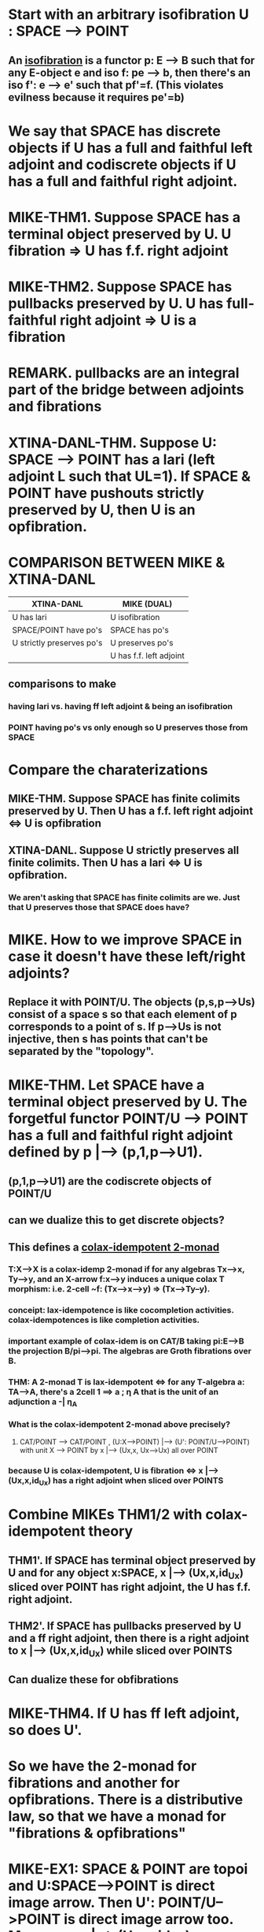 
* Start with an arbitrary isofibration U : SPACE --> POINT

** An [[https://ncatlab.org/nlab/show/isofibration][_isofibration_]] is a functor p: E --> B such that for any E-object e and iso f: pe --> b, then there's an iso f': e --> e' such that pf'=f.  (This violates evilness because it requires pe'=b)

* We say that SPACE has discrete objects if U has a full and faithful left adjoint and codiscrete objects if U has a full and faithful right adjoint.

* MIKE-THM1. Suppose SPACE has a terminal object preserved by U. U fibration => U has f.f. right adjoint

* MIKE-THM2. Suppose SPACE has pullbacks preserved by U.  U has full-faithful right adjoint =>  U is a fibration

* REMARK. pullbacks are an integral part of the bridge between adjoints and fibrations

* XTINA-DANL-THM. Suppose U: SPACE --> POINT has a lari (left adjoint L such that UL=1). If SPACE & POINT have pushouts strictly preserved by U, then U is an opfibration.

* COMPARISON BETWEEN MIKE & XTINA-DANL

| XTINA-DANL                | MIKE (DUAL)             |
|---------------------------+-------------------------|
| U has lari                | U isofibration          |
| SPACE/POINT have po's     | SPACE has po's          |
| U strictly preserves po's | U preserves po's        |
|                           | U has f.f. left adjoint |

** comparisons to make 

*** having lari vs. having ff left adjoint & being an isofibration

*** POINT having po's vs only enough so U preserves those from SPACE

* Compare the charaterizations

** MIKE-THM. Suppose SPACE has finite colimits preserved by U. Then U has a f.f. left right adjoint <=> U is opfibration

** XTINA-DANL. Suppose U strictly preserves all finite colimits. Then U has a lari <=> U is opfibration.

*** We aren't asking that SPACE has finite colimits are we.  Just that U preserves those that SPACE does have?

* MIKE. How to we improve SPACE in case it doesn't have these left/right adjoints?

** Replace it with POINT/U.  The objects (p,s,p-->Us) consist of a space s so that each element of p corresponds to a point of s.  If p-->Us is not injective, then s has points that can't be separated by the "topology".

* MIKE-THM. Let SPACE have a terminal object preserved by U. The forgetful functor POINT/U --> POINT has a full and faithful right adjoint defined by p |--> (p,1,p-->U1).

** (p,1,p-->U1) are the codiscrete objects of POINT/U

** can we dualize this to get discrete objects?

** This defines a [[https://ncatlab.org/nlab/show/lax-idempotent%2B2-monad][colax-idempotent 2-monad]]

*** T:X-->X is a colax-idemp 2-monad if for any algebras Tx-->x, Ty-->y, and an X-arrow f:x-->y induces a unique colax T morphism: i.e. 2-cell ~f: (Tx-->x-->y) => (Tx-->Ty--y).

*** conceipt: lax-idempotence is like cocompletion activities. colax-idempotences is like completion activities.

*** important example of colax-idem is on CAT/B taking pi:E-->B the projection B/pi-->pi. The algebras are Groth fibrations over B.

*** THM: A 2-monad T is lax-idempotent <=> for any T-algebra a: TA-->A, there's a 2cell 1 ==> a ; \eta A that is the unit of an adjunction a -| \eta_A

*** What is the colax-idempotent 2-monad above precisely?

**** CAT/POINT --> CAT/POINT , (U:X-->POINT) |--> (U': POINT/U-->POINT) with unit X --> POINT by x |--> (Ux,x, Ux-->Ux) all over POINT

*** because U is colax-idempotent, U is fibration <=> x |--> (Ux,x,id_Ux) has a right adjoint when sliced over POINTS

* Combine MIKEs THM1/2 with colax-idempotent theory

** THM1'. If SPACE has terminal object preserved by U and for any object x:SPACE, x |--> (Ux,x,id_Ux) sliced over POINT has right adjoint, the U has f.f. right adjoint.

** THM2'. If SPACE has pullbacks preserved by U and a ff right adjoint, then there is a right adjoint to x |--> (Ux,x,id_Ux) while sliced over POINTS

** Can dualize these for obfibrations

* MIKE-THM4. If U has ff left adjoint, so does U'.

* So we have the 2-monad for fibrations and another for opfibrations.  There is a distributive law, so that we have a monad for "fibrations & opfibrations"

* MIKE-EX1: SPACE & POINT are topoi and U:SPACE-->POINT is direct image arrow. Then U': POINT/U-->POINT is direct image arrow too.  Moreover, x |--> (Ux,x,id_Ux) over POINT always has left exact left adjoint so there is always an arrow SPACE --> POINT/U in TOPOS/POINT.  See [[https://ncatlab.org/nlab/show/local%2Bgeometric%2Bmorphism][local topos]]

* Combine this example with MIKE-THM2 to get the fact that U := Hom(1,-) is always a fibration and opfibration!

* MIKE-EX2: Let SPACE := Locales, POINT := Set, and U the "set of points" functor.  Then POINT/U is the category of topological systems, which are objects with a frame of opens and set of points that don't neccesarily talk to each other .

* MIKE-DEFS: Let U have a f.f. right adjoint.  Then a space x is *concrete* if the unit on x is a mono.  Dualize to get co-concrete.

** QUESTION: what are the concrete and coconcrete things in our examples

** example: a co-concrete topological system is a topological space

